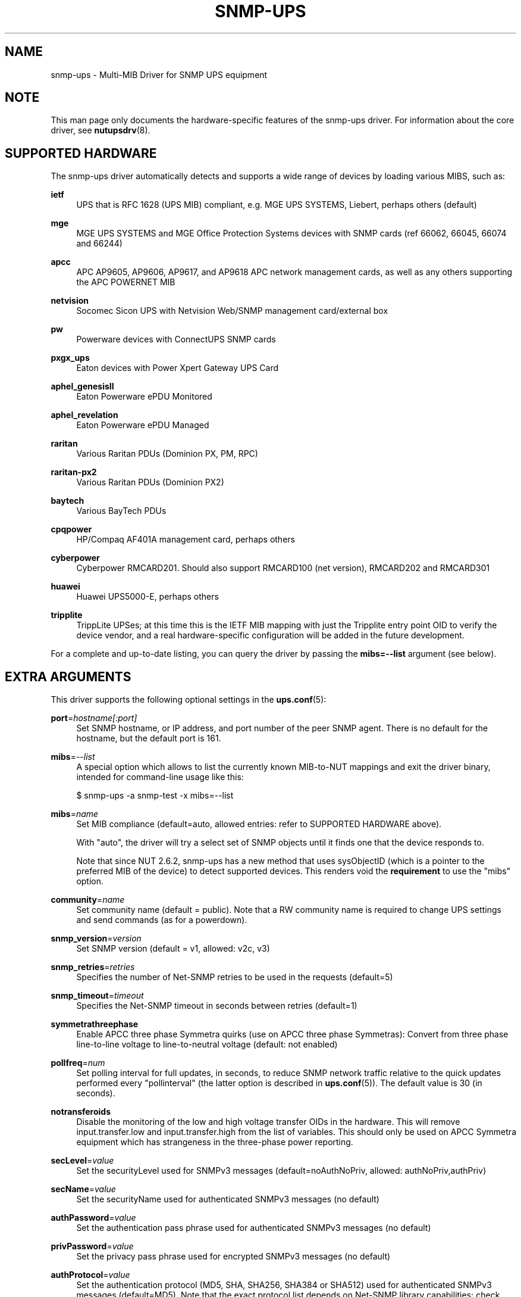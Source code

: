 '\" t
.\"     Title: snmp-ups
.\"    Author: [see the "AUTHORS" section]
.\" Generator: DocBook XSL Stylesheets vsnapshot <http://docbook.sf.net/>
.\"      Date: 04/26/2022
.\"    Manual: NUT Manual
.\"    Source: Network UPS Tools 2.8.0
.\"  Language: English
.\"
.TH "SNMP\-UPS" "8" "04/26/2022" "Network UPS Tools 2\&.8\&.0" "NUT Manual"
.\" -----------------------------------------------------------------
.\" * Define some portability stuff
.\" -----------------------------------------------------------------
.\" ~~~~~~~~~~~~~~~~~~~~~~~~~~~~~~~~~~~~~~~~~~~~~~~~~~~~~~~~~~~~~~~~~
.\" http://bugs.debian.org/507673
.\" http://lists.gnu.org/archive/html/groff/2009-02/msg00013.html
.\" ~~~~~~~~~~~~~~~~~~~~~~~~~~~~~~~~~~~~~~~~~~~~~~~~~~~~~~~~~~~~~~~~~
.ie \n(.g .ds Aq \(aq
.el       .ds Aq '
.\" -----------------------------------------------------------------
.\" * set default formatting
.\" -----------------------------------------------------------------
.\" disable hyphenation
.nh
.\" disable justification (adjust text to left margin only)
.ad l
.\" -----------------------------------------------------------------
.\" * MAIN CONTENT STARTS HERE *
.\" -----------------------------------------------------------------
.SH "NAME"
snmp-ups \- Multi\-MIB Driver for SNMP UPS equipment
.SH "NOTE"
.sp
This man page only documents the hardware\-specific features of the snmp\-ups driver\&. For information about the core driver, see \fBnutupsdrv\fR(8)\&.
.SH "SUPPORTED HARDWARE"
.sp
The snmp\-ups driver automatically detects and supports a wide range of devices by loading various MIBS, such as:
.PP
\fBietf\fR
.RS 4
UPS that is RFC 1628 (UPS MIB) compliant, e\&.g\&. MGE UPS SYSTEMS, Liebert, perhaps others (default)
.RE
.PP
\fBmge\fR
.RS 4
MGE UPS SYSTEMS and MGE Office Protection Systems devices with SNMP cards (ref 66062, 66045, 66074 and 66244)
.RE
.PP
\fBapcc\fR
.RS 4
APC AP9605, AP9606, AP9617, and AP9618 APC network management cards, as well as any others supporting the APC POWERNET MIB
.RE
.PP
\fBnetvision\fR
.RS 4
Socomec Sicon UPS with Netvision Web/SNMP management card/external box
.RE
.PP
\fBpw\fR
.RS 4
Powerware devices with ConnectUPS SNMP cards
.RE
.PP
\fBpxgx_ups\fR
.RS 4
Eaton devices with Power Xpert Gateway UPS Card
.RE
.PP
\fBaphel_genesisII\fR
.RS 4
Eaton Powerware ePDU Monitored
.RE
.PP
\fBaphel_revelation\fR
.RS 4
Eaton Powerware ePDU Managed
.RE
.PP
\fBraritan\fR
.RS 4
Various Raritan PDUs (Dominion PX, PM, RPC)
.RE
.PP
\fBraritan\-px2\fR
.RS 4
Various Raritan PDUs (Dominion PX2)
.RE
.PP
\fBbaytech\fR
.RS 4
Various BayTech PDUs
.RE
.PP
\fBcpqpower\fR
.RS 4
HP/Compaq AF401A management card, perhaps others
.RE
.PP
\fBcyberpower\fR
.RS 4
Cyberpower RMCARD201\&. Should also support RMCARD100 (net version), RMCARD202 and RMCARD301
.RE
.PP
\fBhuawei\fR
.RS 4
Huawei UPS5000\-E, perhaps others
.RE
.PP
\fBtripplite\fR
.RS 4
TrippLite UPSes; at this time this is the IETF MIB mapping with just the Tripplite entry point OID to verify the device vendor, and a real hardware\-specific configuration will be added in the future development\&.
.RE
.sp
For a complete and up\-to\-date listing, you can query the driver by passing the \fBmibs=\-\-list\fR argument (see below)\&.
.SH "EXTRA ARGUMENTS"
.sp
This driver supports the following optional settings in the \fBups.conf\fR(5):
.PP
\fBport\fR=\fIhostname[:port]\fR
.RS 4
Set SNMP hostname, or IP address, and port number of the peer SNMP agent\&. There is no default for the hostname, but the default port is 161\&.
.RE
.PP
\fBmibs\fR=\fI\-\-list\fR
.RS 4
A special option which allows to list the currently known MIB\-to\-NUT mappings and exit the driver binary, intended for command\-line usage like this:
.RE
.sp
.if n \{\
.RS 4
.\}
.nf
$ snmp\-ups \-a snmp\-test \-x mibs=\-\-list
.fi
.if n \{\
.RE
.\}
.PP
\fBmibs\fR=\fIname\fR
.RS 4
Set MIB compliance (default=auto, allowed entries: refer to SUPPORTED HARDWARE above)\&.
.sp
With "auto", the driver will try a select set of SNMP objects until it finds one that the device responds to\&.
.sp
Note that since NUT 2\&.6\&.2, snmp\-ups has a new method that uses sysObjectID (which is a pointer to the preferred MIB of the device) to detect supported devices\&. This renders void the
\fBrequirement\fR
to use the "mibs" option\&.
.RE
.PP
\fBcommunity\fR=\fIname\fR
.RS 4
Set community name (default = public)\&. Note that a RW community name is required to change UPS settings and send commands (as for a powerdown)\&.
.RE
.PP
\fBsnmp_version\fR=\fIversion\fR
.RS 4
Set SNMP version (default = v1, allowed: v2c, v3)
.RE
.PP
\fBsnmp_retries\fR=\fIretries\fR
.RS 4
Specifies the number of Net\-SNMP retries to be used in the requests (default=5)
.RE
.PP
\fBsnmp_timeout\fR=\fItimeout\fR
.RS 4
Specifies the Net\-SNMP timeout in seconds between retries (default=1)
.RE
.PP
\fBsymmetrathreephase\fR
.RS 4
Enable APCC three phase Symmetra quirks (use on APCC three phase Symmetras): Convert from three phase line\-to\-line voltage to line\-to\-neutral voltage (default: not enabled)
.RE
.PP
\fBpollfreq\fR=\fInum\fR
.RS 4
Set polling interval for full updates, in seconds, to reduce SNMP network traffic relative to the quick updates performed every "pollinterval" (the latter option is described in
\fBups.conf\fR(5))\&. The default value is 30 (in seconds)\&.
.RE
.PP
\fBnotransferoids\fR
.RS 4
Disable the monitoring of the low and high voltage transfer OIDs in the hardware\&. This will remove input\&.transfer\&.low and input\&.transfer\&.high from the list of variables\&. This should only be used on APCC Symmetra equipment which has strangeness in the three\-phase power reporting\&.
.RE
.PP
\fBsecLevel\fR=\fIvalue\fR
.RS 4
Set the securityLevel used for SNMPv3 messages (default=noAuthNoPriv, allowed: authNoPriv,authPriv)
.RE
.PP
\fBsecName\fR=\fIvalue\fR
.RS 4
Set the securityName used for authenticated SNMPv3 messages (no default)
.RE
.PP
\fBauthPassword\fR=\fIvalue\fR
.RS 4
Set the authentication pass phrase used for authenticated SNMPv3 messages (no default)
.RE
.PP
\fBprivPassword\fR=\fIvalue\fR
.RS 4
Set the privacy pass phrase used for encrypted SNMPv3 messages (no default)
.RE
.PP
\fBauthProtocol\fR=\fIvalue\fR
.RS 4
Set the authentication protocol (MD5, SHA, SHA256, SHA384 or SHA512) used for authenticated SNMPv3 messages (default=MD5)\&. Note that the exact protocol list depends on Net\-SNMP library capabilities; check help of the
snmp\-ups
binary program for the run\-time supported list\&.
.RE
.PP
\fBprivProtocol\fR=\fIvalue\fR
.RS 4
Set the privacy protocol (DES, AES, AES192 or AES256) used for encrypted SNMPv3 messages (default=DES)\&. Note that the exact protocol list depends on Net\-SNMP library capabilities; check help of the
snmp\-ups
binary program for the run\-time supported list\&.
.RE
.SH "REQUIREMENTS"
.sp
You will need to install the Net\-SNMP package from http://www\&.net\-snmp\&.org/ before building this driver\&.
.sp
SNMP v3 also requires OpenSSL support from http://www\&.openssl\&.org\&.
.SH "LIMITATIONS"
.SS "Shutdown"
.sp
The shutdown sequence should be tested before relying on NUT to send a shutdown command to the UPS\&. The problem is that the host network stack may have been torn down by the time the driver is invoked to send the shutdown command\&. The driver attempts to send shutdown\&.return, shutdown\&.reboot, and load\&.off\&.delay commands to the UPS in sequence, stopping after the first supported command\&.
.SH "INSTALLATION"
.sp
This driver is only built if the Net\-SNMP development files are present at configuration time\&. You can also force it to be built by using configure \-\-with\-snmp=yes before calling make\&.
.SH "EXAMPLES"
.sp
The hostname of the UPS is specified with the "port" value in ups\&.conf, and may include a non\-standard (161) remote peer port:
.sp
.if n \{\
.RS 4
.\}
.nf
        [snmpv1]
                driver = snmp\-ups
                port = snmp\-ups\&.example\&.com
                community = public
                snmp_version = v1
                pollfreq = 15
                desc = "Example SNMP v1 device"

        [snmpv3]
                driver = snmp\-ups
                port = 166\&.99\&.224\&.132:170
                snmp_version = v3
                secLevel = authPriv
                secName = mysecurityname
                authPassword = myauthenticationpassphrase
                privPassword = myprivatepassphrase
                desc = "Example SNMP v3 device, with the highest security level"
.fi
.if n \{\
.RE
.\}
.SH "AUTHORS"
.sp
.RS 4
.ie n \{\
\h'-04'\(bu\h'+03'\c
.\}
.el \{\
.sp -1
.IP \(bu 2.3
.\}
Arnaud Quette
.RE
.sp
.RS 4
.ie n \{\
\h'-04'\(bu\h'+03'\c
.\}
.el \{\
.sp -1
.IP \(bu 2.3
.\}
Dmitry Frolov
.RE
.sp
.RS 4
.ie n \{\
\h'-04'\(bu\h'+03'\c
.\}
.el \{\
.sp -1
.IP \(bu 2.3
.\}
Jim Klimov
.RE
.SH "SEE ALSO"
.SS "The core driver:"
.sp
\fBnutupsdrv\fR(8)
.SS "NUT SNMP Protocols Library"
.sp
Available at: http://www\&.networkupstools\&.org/ups\-protocols\&.html#_snmp
.SS "Internet resources:"
.sp
The NUT (Network UPS Tools) home page: http://www\&.networkupstools\&.org/
